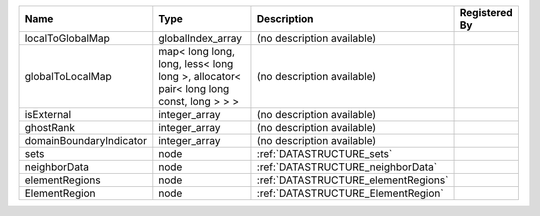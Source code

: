 

======================= ===================================================================================== =================================== ============= 
Name                    Type                                                                                  Description                         Registered By 
======================= ===================================================================================== =================================== ============= 
localToGlobalMap        globalIndex_array                                                                     (no description available)                        
globalToLocalMap        map< long long, long, less< long long >, allocator< pair< long long const, long > > > (no description available)                        
isExternal              integer_array                                                                         (no description available)                        
ghostRank               integer_array                                                                         (no description available)                        
domainBoundaryIndicator integer_array                                                                         (no description available)                        
sets                    node                                                                                  :ref:`DATASTRUCTURE_sets`                         
neighborData            node                                                                                  :ref:`DATASTRUCTURE_neighborData`                 
elementRegions          node                                                                                  :ref:`DATASTRUCTURE_elementRegions`               
ElementRegion           node                                                                                  :ref:`DATASTRUCTURE_ElementRegion`                
======================= ===================================================================================== =================================== ============= 


